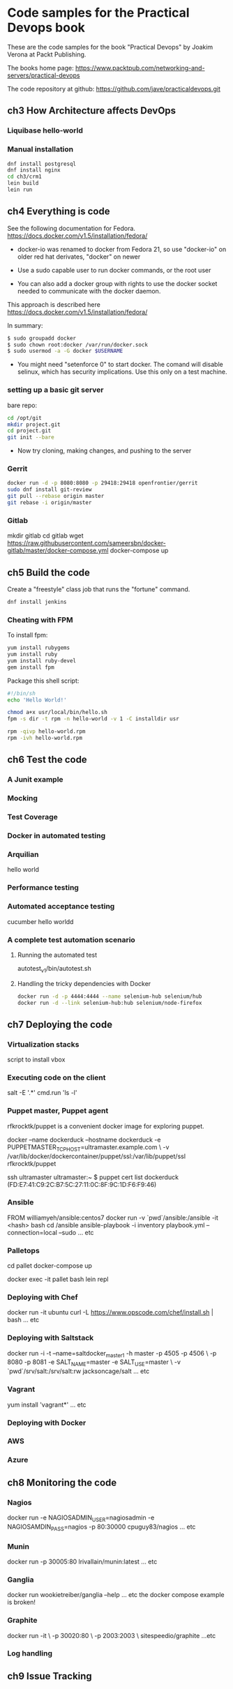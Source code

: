 * Code samples for the Practical Devops book
These are the code samples for the book "Practical Devops" by Joakim
Verona at Packt Publishing.

The books home page:
https://www.packtpub.com/networking-and-servers/practical-devops

The code repository at github:
https://github.com/jave/practicaldevops.git
** ch3 How Architecture affects DevOps
*** COMMENT Shared authentication( with ldap)
*** COMMENT large binary files
*** COMMENT The Pull Request model

*** Liquibase hello-world

*** Manual installation
#+BEGIN_SRC sh
dnf install postgresql
dnf install nginx
cd ch3/crm1
lein build
lein run
#+END_SRC
** ch4 Everything is code
See the following documentation for Fedora. 
https://docs.docker.com/v1.5/installation/fedora/

- docker-io was renamed to docker from Fedora 21, so use "docker-io" on older red hat
  derivates, "docker" on newer

- Use a sudo capable user to run docker commands, or the root user

- You can also add a docker group with rights to use the docker socket
  needed to communicate with the docker daemon.

This approach is described here
https://docs.docker.com/v1.5/installation/fedora/

In summary:
#+BEGIN_SRC sh
$ sudo groupadd docker
$ sudo chown root:docker /var/run/docker.sock
$ sudo usermod -a -G docker $USERNAME
#+END_SRC

- You might need "setenforce 0" to start docker.  The comand will
  disable selinux, which has security implications. Use this only on a
  test machine.

*** setting up a basic git server
bare repo:
#+BEGIN_SRC sh
cd /opt/git 
mkdir project.git
cd project.git
git init --bare
#+END_SRC

- Now try cloning, making changes, and pushing to the server
*** Gerrit 
#+BEGIN_SRC sh
docker run -d -p 8080:8080 -p 29418:29418 openfrontier/gerrit
sudo dnf install git-review
git pull --rebase origin master
git rebase -i origin/master
#+END_SRC
*** COMMENT The Pull Request model
*** Gitlab
mkdir gitlab 
cd gitlab 
wget https://raw.githubusercontent.com/sameersbn/docker-gitlab/master/docker-compose.yml
docker-compose up

** ch5 Build the code
Create a "freestyle" class job that runs the "fortune" command.
#+BEGIN_SRC sh
dnf install jenkins
#+END_SRC

*** Cheating with FPM
To install fpm:
#+BEGIN_SRC sh
yum install rubygems
yum install ruby
yum install ruby-devel
gem install fpm
#+END_SRC

Package this shell script:
#+BEGIN_SRC sh
#!/bin/sh
echo 'Hello World!'

chmod a+x usr/local/bin/hello.sh
fpm -s dir -t rpm -n hello-world -v 1 -C installdir usr

rpm -qivp hello-world.rpm
rpm -ivh hello-world.rpm
#+END_SRC
*** COMMENT Build slaves
*** COMMENT A note on cross-compiling
*** COMMENT Chaining jobs, build pipelines
*** COMMENT Build in dependency order

** ch6 Test the code
*** A Junit example
# TODO ?? seems kind of emoty.
*** Mocking
*** Test Coverage
*** Docker in automated testing
*** Arquilian
hello world
*** Performance testing
*** Automated acceptance testing
cucumber hello worldd
*** A complete test automation scenario
**** Running the automated test
autotest_v1/bin/autotest.sh
**** Handling the tricky dependencies with Docker
#+BEGIN_SRC sh
docker run -d -p 4444:4444 --name selenium-hub selenium/hub
docker run -d --link selenium-hub:hub selenium/node-firefox
#+END_SRC
** ch7 Deploying the code
*** Virtualization stacks
script to install vbox
*** Executing code on the client
salt -E '.*' cmd.run 'ls -l'
*** Puppet master, Puppet agent
# TODO https://hub.docker.com/r/rfkrocktk/puppet/ this is the agent

# https://hub.docker.com/r/rfkrocktk/puppetmaster/ this is the master

rfkrocktk/puppet is a convenient docker image for exploring puppet. 

docker --name dockerduck --hostname dockerduck -e PUPPETMASTER_TCP_HOST=ultramaster.example.com \
    -v /var/lib/docker/dockercontainer/puppet/ssl:/var/lib/puppet/ssl rfkrocktk/puppet

ssh ultramaster
ultramaster:~ $ puppet cert list
dockerduck (FD:E7:41:C9:2C:B7:5C:27:11:0C:8F:9C:1D:F6:F9:46)

*** Ansible
FROM williamyeh/ansible:centos7
docker run -v `pwd`/ansible:/ansible  -it <hash> bash
cd /ansible
ansible-playbook -i inventory playbook.yml    --connection=local --sudo
... etc
*** Palletops
cd pallet
docker-compose up

docker exec -it pallet  bash 
lein repl
*** Deploying with Chef
docker run -it ubuntu
curl -L https://www.opscode.com/chef/install.sh | bash
... etc
*** Deploying with Saltstack
docker run -i -t --name=saltdocker_master_1 -h master -p 4505 -p 4506 \
   -p 8080 -p 8081 -e SALT_NAME=master -e SALT_USE=master \
   -v `pwd`/srv/salt:/srv/salt:rw jacksoncage/salt
... etc
*** Vagrant
yum install 'vagrant*'
... etc
*** Deploying with Docker
# TODO ??? unfinished?
*** AWS
*** Azure
** ch8 Monitoring the code
*** Nagios 
docker run -e     NAGIOSADMIN_USER=nagiosadmin -e NAGIOSAMDIN_PASS=nagios  -p 80:30000 cpuguy83/nagios 
... etc
*** Munin
docker run -p 30005:80 lrivallain/munin:latest
... etc
*** Ganglia
docker run wookietreiber/ganglia --help
... etc
the docker compose example is broken!
*** Graphite
 docker run -it \
  -p 30020:80 \
  -p 2003:2003 \
  sitespeedio/graphite
...etc
*** Log handling
** ch9 Issue Tracking
** COMMENT ch10 The Internet of Things and DevOps
...  Nodemcu Amica
